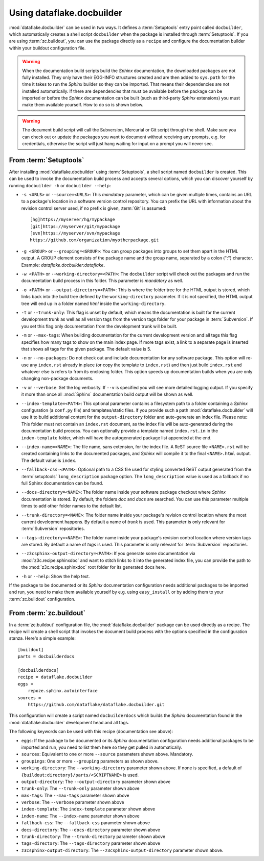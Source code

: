 Using dataflake.docbuilder
==========================
:mod:`dataflake.docbuilder` can be used in two ways. It defines a 
:term:`Setuptools` entry point called ``docbuilder``, which automatically 
creates a shell script ``docbuilder`` when the package is installed 
through :term:`Setuptools`. If you are using :term:`zc.buildout`, you 
can use the package directly as a ``recipe`` and configure the 
documentation builder within your buildout configuration file.

.. warning::

   When the documentation build scripts build the `Sphinx` documentation, 
   the downloaded packages are not fully installed. They only have 
   their EGG-INFO structures created and are then added to ``sys.path`` 
   for the time it takes to run the `Sphinx` builder so they can be 
   imported. That means their dependencies are not installed 
   automatically. If there are dependencies that must be available 
   before the package can be imported or before the `Sphinx` 
   documentation can be built (such as third-party `Sphinx` extensions) 
   you must make them available yourself. How to do so is shown below.

.. warning::

    The document build script will call the Subversion, Mercurial or
    Git script through the shell. Make sure you can check out or update 
    the packages you want to document without receiving any prompts, 
    e.g. for credentials, otherwise the script will just hang waiting 
    for input on a prompt you will never see.


From :term:`Setuptools`
-----------------------
After installing :mod:`dataflake.docbuilder` using :term:`Setuptools`,
a shell script named ``docbuilder`` is created. This can be used to 
invoke the documentation build process and accepts several options, 
which you can discover yourself by running ``docbuilder -h`` or 
``docbuilder --help``:

* ``-s <URLS>`` or ``--source=<URLS>``: This `mandatory` parameter, 
  which can be given multiple times, contains an URL to a package's 
  location in a software version control repository. You can prefix 
  the URL with information about the revision control server used, 
  if no prefix is given, :term:`Git` is assumed::
  
    [hg]https://myserver/hg/mypackage
    [git]https://myserver/git/mypackage
    [svn]https://myserver/svn/mypackage
    https://github.com/organization/myotherpackage.git

* ``-g <GROUP>`` or ``--grouping=<GROUP>``: You can group packages 
  into groups to set them apart in the HTML output. A GROUP element
  consists of the package name and the group name, separated by 
  a colon (":") character. Example: `dataflake.docbuilder:dataflake`.

* ``-w <PATH>`` or ``--working-directory=<PATH>``: The ``docbuilder`` 
  script will check out the packages and run the documentation build 
  process in this folder. This parameter is `mandatory` as well.

* ``-o <PATH>`` or ``--output-directory=<PATH>``: This is where the 
  folder tree for the HTML output is stored, which links back into 
  the build tree defined by the ``working-directory`` parameter. If 
  it is not specified, the HTML output tree will end up in a folder 
  named `html` inside the ``working-directory``.

* ``-t`` or ``--trunk-only``: This flag is unset by default, which 
  means the documentation is built for the current development trunk 
  as well as all version tags from the version tags folder for your 
  package in :term:`Subversion`. If you set this flag only documentation 
  from the development trunk will be built.

* ``-m`` or ``--max-tags``: When building documentation for the
  current development version and all tags this flag specifies how many
  tags to show on the main index page. If more tags exist, a link to a
  separate page is inserted that shows all tags for the given package.
  The default value is 5.

* ``-n`` or ``--no-packages``: Do not check out and include
  documentation for any software package. This option will re-use
  any ``index.rst`` already in place (or copy the template to
  ``index.rst``) and then just build ``index.rst`` and whatever else
  is refers to from its enclosing folder. This option speeds up
  documentation builds when you are only changing non-package
  documents.

* ``-v`` or ``--verbose``: Set the log verbosity. If ``--v`` is 
  specified you will see more detailed logging output. If you 
  specify it more than once all :mod:`Sphinx` documentation build 
  output will be shown as well.

* ``--index-template=<PATH>``: This optional parameter contains a 
  filesystem path to a folder containing a `Sphinx` configuration 
  (a ``conf.py`` file) and templates/static files. If you provide such
  a path :mod:`dataflake.docbuilder` will use it to build additional
  content for the ``output-directory`` folder and auto-generate an
  index file.  
  Please note: This folder must not contain an ``index.rst`` document, 
  as the index file will be auto-generated during the documentation 
  build process. You can optionally provide a template named 
  ``index.rst.in`` in the ``index-template`` folder, which will have 
  the autogenerated package list appended at the end.

* ``--index-name=<NAME>``: The file name, sans extension, for the 
  index file. A ReST source file ``<NAME>.rst`` will be created 
  containing links to the documented packages, and `Sphinx` will 
  compile it to the final ``<NAME>.html`` output. The default value
  is ``index``.

* ``--fallback-css=<PATH>``: Optional path to a CSS file used for
  styling converted ReST output generated from the :term:`setuptools`
  ``long_description`` package option. The ``long_description`` value 
  is used as a fallback if no full Sphinx documentation can be found.

* ``--docs-directory=<NAME>``: The folder name inside your software 
  package checkout where `Sphinx` documentation is stored. By 
  default, the folders `doc` and `docs` are searched. You can use this 
  parameter multiple times to add other folder names to the default list.

* ``--trunk-directory=<NAME>``: The folder name inside your package's 
  revision control location where the most current development happens.
  By default a name of `trunk` is used. This parameter is only relevant 
  for :term:`Subversion` repositories.

* ``--tags-directory=<NAME>``: The folder name inside your package's 
  revision control location where version tags are stored. By default
  a name of `tags` is used. This parameter is only relevant for 
  :term:`Subversion` repositories.

* ``--z3csphinx-output-directory=<PATH>``: If you generate some 
  documentation via :mod:`z3c.recipe.sphinxdoc` and want to stitch 
  links to it into the generated index file, you can provide the 
  path to the :mod:`z3c.recipe.sphinxdoc` root folder for its 
  generated docs here.

* ``-h`` or ``--help``: Show the help text.

If the package to be documented or its `Sphinx` documentation 
configuration needs additional packages to be imported and run, you 
need to make them available yourself by e.g. using ``easy_install``
or by adding them to your :term:`zc.buildout` configuration.


From :term:`zc.buildout`
------------------------
In a :term:`zc.buildout` configuration file, the 
:mod:`dataflake.docbuilder` package can be used directly as a recipe.
The recipe will create a shell script that invokes the document 
build process with the options specified in the configuration stanza.
Here's a simple example::

  [buildout]
  parts = docbuilderdocs

  [docbuilderdocs]
  recipe = dataflake.docbuilder
  eggs =  
      repoze.sphinx.autointerface
  sources =
      https://github.com/dataflake/dataflake.docbuilder.git

This configuration will create a script named ``docbuilderdocs`` 
which builds the `Sphinx` documentation found in the 
:mod:`dataflake.docbuilder` development head and all tags.

The following keywords can be used with this recipe (documentation see
above):

* ``eggs``: If the package to be documented or its `Sphinx` 
  documentation configuration needs additional packages to be imported 
  and run, you need to list them here so they get pulled in 
  automatically.

* ``sources``: Equivalent to one or more ``--source`` parameters shown 
  above. Mandatory.

* ``groupings``: One or more ``--grouping`` parameters as shown above.

* ``working-directory``: The ``--working-directory`` parameter shown above.
  If none is specified, a default of 
  ``{buildout:directory}/parts/<SCRIPTNAME>`` is used.

* ``output-directory``: The ``--output-directory`` parameter shown above

* ``trunk-only``: The ``--trunk-only`` parameter shown above

* ``max-tags``: The ``--max-tags`` parameter shown above

* ``verbose``: The ``--verbose`` parameter shown above

* ``index-template``: The ``index-template`` parameter shown above

* ``index-name``: The ``--index-name`` parameter shown above

* ``fallback-css``: The ``--fallback-css`` parameter shown above

* ``docs-directory``: The ``--docs-directory`` parameter shown above

* ``trunk-directory``: The ``--trunk-directory`` parameter shown above

* ``tags-directory``: The ``--tags-directory`` parameter shown above

* ``z3csphinx-output-directory``: The ``--z3csphinx-output-directory``
  parameter shown above.

